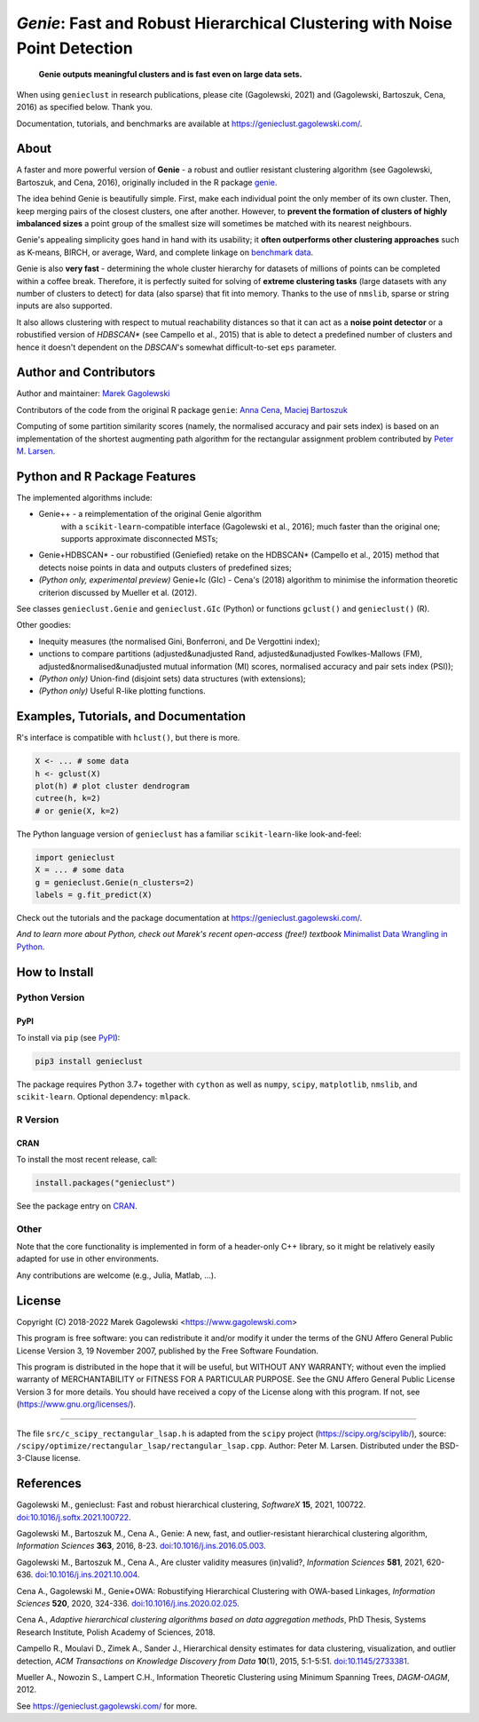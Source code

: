 *Genie*: Fast and Robust Hierarchical Clustering with Noise Point Detection
===========================================================================

|genieclust for Python| |genieclust for R| |codecov|

   **Genie outputs meaningful clusters and is fast even on large data sets.**

When using ``genieclust`` in research publications, please
cite (Gagolewski, 2021) and (Gagolewski, Bartoszuk, Cena, 2016)
as specified below. Thank you.

Documentation, tutorials, and benchmarks are available
at https://genieclust.gagolewski.com/.


About
-----

A faster and more powerful version of **Genie** - a robust and outlier
resistant clustering algorithm (see Gagolewski, Bartoszuk, and Cena, 2016),
originally included in the R package
`genie <https://cran.r-project.org/web/packages/genie/>`_.

The idea behind Genie is beautifully simple. First, make each individual
point the only member of its own cluster. Then, keep merging pairs
of the closest clusters, one after another. However, to **prevent
the formation of clusters of highly imbalanced sizes** a point group of
the smallest size will sometimes be matched with its nearest neighbours.

Genie's appealing simplicity goes hand in hand with its usability;
it **often outperforms other clustering approaches**
such as K-means, BIRCH, or average, Ward, and complete linkage
on `benchmark data <https://github.com/gagolews/clustering_benchmarks_v1/>`_.

Genie is also **very fast** - determining the whole cluster hierarchy
for datasets of millions of points can be completed within a coffee break.
Therefore, it is perfectly suited for solving of **extreme clustering tasks**
(large datasets with any number of clusters to detect) for data (also sparse)
that fit into memory.
Thanks to the use of ``nmslib``, sparse or string inputs are also supported.

It also allows clustering with respect to mutual reachability distances
so that it can act as a **noise point detector** or a
robustified version of `HDBSCAN\*`  (see Campello et al., 2015)
that is able to detect a predefined
number of clusters and hence it doesn't dependent on the `DBSCAN`'s somewhat
difficult-to-set ``eps`` parameter.



Author and Contributors
-----------------------

Author and maintainer: `Marek Gagolewski <https://www.gagolewski.com>`_

Contributors of the code from the original R package ``genie``:
`Anna Cena <https://cena.rexamine.com>`_,
`Maciej Bartoszuk <https://bartoszuk.rexamine.com>`_

Computing of some partition similarity scores (namely, the normalised accuracy
and pair sets index) is based on an implementation of the shortest augmenting path
algorithm for the rectangular assignment problem contributed by
`Peter M. Larsen <https://github.com/pmla/>`_\ .




Python and R Package Features
-----------------------------

The implemented algorithms include:

-  Genie++ - a reimplementation of the original Genie algorithm
    with a ``scikit-learn``-compatible interface (Gagolewski et al., 2016);
    much faster than the original one; supports approximate disconnected MSTs;

-  Genie+HDBSCAN\* - our robustified (Geniefied) retake on the HDBSCAN\*
   (Campello et al., 2015) method that detects noise points in data and
   outputs clusters of predefined sizes;

-  *(Python only, experimental preview)* Genie+Ic (GIc) - Cena's (2018)
   algorithm to minimise the information theoretic criterion discussed
   by Mueller et al. (2012).

See classes ``genieclust.Genie`` and ``genieclust.GIc`` (Python) or
functions ``gclust()`` and ``genieclust()`` (R).


Other goodies:

-  Inequity measures (the normalised Gini, Bonferroni, and De Vergottini index);

-  unctions to compare partitions (adjusted&unadjusted Rand,
   adjusted&unadjusted Fowlkes-Mallows (FM),
   adjusted&normalised&unadjusted mutual information (MI) scores,
   normalised accuracy and pair sets index (PSI));

-  *(Python only)* Union-find (disjoint sets) data structures (with
   extensions);

-  *(Python only)* Useful R-like plotting functions.




Examples, Tutorials, and Documentation
--------------------------------------

R's interface is compatible with ``hclust()``, but there is more.

.. code:: r

   X <- ... # some data
   h <- gclust(X)
   plot(h) # plot cluster dendrogram
   cutree(h, k=2)
   # or genie(X, k=2)

The Python language version of ``genieclust`` has a familiar
``scikit-learn``-like look-and-feel:

.. code:: python

   import genieclust
   X = ... # some data
   g = genieclust.Genie(n_clusters=2)
   labels = g.fit_predict(X)

Check out the tutorials and the package documentation at
https://genieclust.gagolewski.com/.

*And to learn more about Python, check out Marek's recent open-access (free!) textbook*
`Minimalist Data Wrangling in Python <https://datawranglingpy.gagolewski.com/>`_\ .


How to Install
--------------


Python Version
~~~~~~~~~~~~~~

PyPI
^^^^

To install via ``pip`` (see `PyPI <https://pypi.org/project/genieclust/>`_):

.. code:: bash

   pip3 install genieclust


The package requires Python 3.7+ together with ``cython`` as well as
``numpy``, ``scipy``, ``matplotlib``, ``nmslib``, and ``scikit-learn``.
Optional dependency: ``mlpack``.







R Version
~~~~~~~~~

CRAN
^^^^

To install the most recent release, call:

.. code:: r

    install.packages("genieclust")


See the package entry on `CRAN <https://cran.r-project.org/web/packages/genieclust/>`_.




Other
~~~~~

Note that the core functionality is implemented in form of a header-only
C++ library, so it might be relatively easily adapted for use in
other environments.

Any contributions are welcome (e.g., Julia, Matlab, ...).


License
-------

Copyright (C) 2018-2022 Marek Gagolewski <https://www.gagolewski.com>

This program is free software: you can redistribute it and/or modify it
under the terms of the GNU Affero General Public License Version 3, 19
November 2007, published by the Free Software Foundation.

This program is distributed in the hope that it will be useful, but
WITHOUT ANY WARRANTY; without even the implied warranty of
MERCHANTABILITY or FITNESS FOR A PARTICULAR PURPOSE. See the GNU Affero
General Public License Version 3 for more details. You should have
received a copy of the License along with this program. If not, see
(https://www.gnu.org/licenses/).

--------------

The file ``src/c_scipy_rectangular_lsap.h`` is adapted from the
``scipy`` project (https://scipy.org/scipylib/), source:
``/scipy/optimize/rectangular_lsap/rectangular_lsap.cpp``.
Author: Peter M. Larsen. Distributed under the BSD-3-Clause license.




References
----------

Gagolewski M., genieclust: Fast and robust hierarchical clustering,
*SoftwareX* **15**, 2021, 100722.
`doi:10.1016/j.softx.2021.100722 <https://dx.doi.org/10.1016/j.softx.2021.100722>`_.

Gagolewski M., Bartoszuk M., Cena A., Genie: A new, fast, and
outlier-resistant hierarchical clustering algorithm, *Information
Sciences* **363**, 2016, 8-23.
`doi:10.1016/j.ins.2016.05.003 <https://dx.doi.org/10.1016/j.ins.2016.05.003>`_.

Gagolewski M., Bartoszuk M., Cena A., Are cluster validity measures (in)valid?,
*Information Sciences* **581**, 2021, 620-636.
`doi:10.1016/j.ins.2021.10.004 <https://dx.doi.org/10.1016/j.ins.2021.10.004>`_.

Cena A., Gagolewski M., Genie+OWA: Robustifying Hierarchical Clustering
with OWA-based Linkages, *Information Sciences* **520**, 2020, 324-336.
`doi:10.1016/j.ins.2020.02.025 <https://dx.doi.org/10.1016/j.ins.2020.02.025>`_.

Cena A., *Adaptive hierarchical clustering algorithms based on data
aggregation methods*, PhD Thesis, Systems Research Institute, Polish
Academy of Sciences, 2018.

Campello R., Moulavi D., Zimek A., Sander J., Hierarchical density
estimates for data clustering, visualization, and outlier detection,
*ACM Transactions on Knowledge Discovery from Data* **10**\ (1), 2015, 5:1-5:51.
`doi:10.1145/2733381 <https://dx.doi.org/10.1145/2733381>`_.

Mueller A., Nowozin S., Lampert C.H., Information Theoretic Clustering
using Minimum Spanning Trees, *DAGM-OAGM*, 2012.

See https://genieclust.gagolewski.com/ for more.



.. |genieclust for Python| image:: https://github.com/gagolews/genieclust/workflows/genieclust%20for%20Python/badge.svg
   :target: https://pypi.org/project/genieclust/
.. |genieclust for R| image:: https://github.com/gagolews/genieclust/workflows/genieclust%20for%20R/badge.svg
   :target: https://cran.r-project.org/web/packages/genieclust/
.. |codecov| image:: https://codecov.io/gh/gagolews/genieclust/branch/master/graph/badge.svg
   :target: https://codecov.io/gh/gagolews/genieclust
